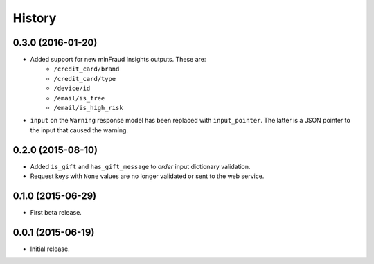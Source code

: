 .. :changelog:

History
-------

0.3.0 (2016-01-20)
++++++++++++++++++

* Added support for new minFraud Insights outputs. These are:
     * ``/credit_card/brand``
     * ``/credit_card/type``
     * ``/device/id``
     * ``/email/is_free``
     * ``/email/is_high_risk``
* ``input`` on the ``Warning`` response model has been replaced with
  ``input_pointer``. The latter is a JSON pointer to the input that
  caused the warning.

0.2.0 (2015-08-10)
++++++++++++++++++

* Added ``is_gift`` and ``has_gift_message`` to `order` input dictionary
  validation.
* Request keys with ``None`` values are no longer validated or sent to the
  web service.

0.1.0 (2015-06-29)
++++++++++++++++++

* First beta release.

0.0.1 (2015-06-19)
++++++++++++++++++

* Initial release.
